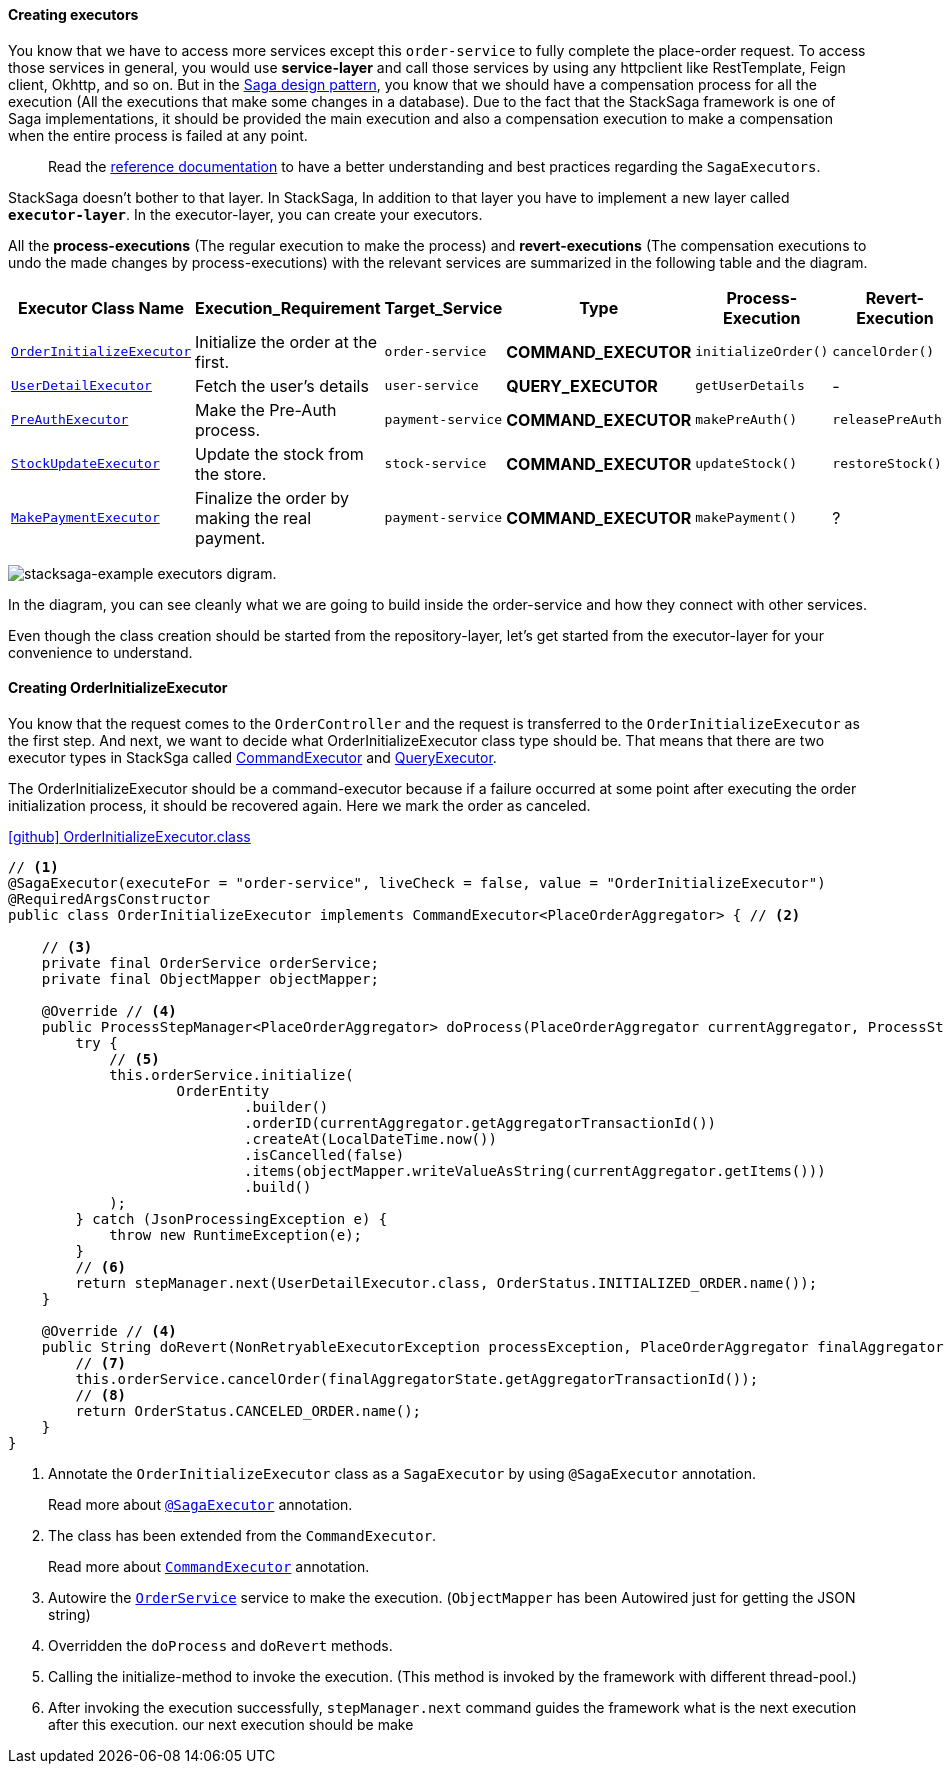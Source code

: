 ====  Creating executors

You know that we have to access more services except this `order-service` to fully complete the place-order request.
To access those services in general, you would use *service-layer* and call those services by using any httpclient like RestTemplate, Feign client, Okhttp, and so on.
But in the xref://[Saga design pattern], you know that we should have a compensation process for all the execution (All the executions that make some changes in a database).
Due to the fact that the StackSaga framework is one of Saga implementations, it should be provided the main execution and also a compensation execution to make a compensation when the entire process is failed at any point.

> Read the xref://[reference documentation]
to have a better understanding and best practices regarding the `SagaExecutors`.

StackSaga doesn't bother to that layer.
In StackSaga, In addition to that layer you have to implement a new layer called `*executor-layer*`.
In the executor-layer, you can create your executors.

All the *process-executions* (The regular execution to make the process) and *revert-executions* (The compensation executions to undo the made changes by process-executions) with the relevant services are summarized in the following table and the diagram.

[.scrollable]
--
[cols=".no-wrap, .normal, .no-wrap, .no-wrap, .no-wrap, .no-wrap"]
|===
|Executor Class Name| Execution_Requirement | Target_Service | Type | Process-Execution |  Revert-Execution

|xref://[`OrderInitializeExecutor`]
|Initialize the order at the first.
|`order-service`
|[.badge-yellow]*COMMAND_EXECUTOR*
|`initializeOrder()`
|`cancelOrder()`

|xref://[`UserDetailExecutor`]
|Fetch the user's details
|`user-service`
|[.badge-green]*QUERY_EXECUTOR*
|`getUserDetails`
| -

|xref://[`PreAuthExecutor`]
|Make the Pre-Auth process.
|`payment-service`
|[.badge-yellow]*COMMAND_EXECUTOR*
|`makePreAuth()`
|`releasePreAuth()`

|xref://[`StockUpdateExecutor`]
|Update the stock from the store.
|`stock-service`
|[.badge-yellow]*COMMAND_EXECUTOR*
|`updateStock()`
|`restoreStock()`

|xref://[`MakePaymentExecutor`]
|Finalize the order by making the real payment.
|`payment-service`
|[.badge-yellow]*COMMAND_EXECUTOR*
|`makePayment()`
| ?

|===

--

image:stacksaga-example-executors.drawio.svg[alt="stacksaga-example executors digram."]

In the diagram, you can see cleanly what we are going to build inside the order-service and how they connect with other services.

Even though the class creation should be started from the repository-layer, let's get started from the executor-layer for your convenience to understand.

==== Creating OrderInitializeExecutor

You know that the request comes to the `OrderController`
and the request is transferred to the `OrderInitializeExecutor` as the first step.
And next, we want to decide what OrderInitializeExecutor class type should be.
That means that there are two executor types in StackSga called xref:framework:command_executor.adoc[CommandExecutor] and xref:framework:query_executor.adoc[QueryExecutor].

The OrderInitializeExecutor should be a command-executor because if a failure occurred at some point after executing the order initialization process, it should be recovered again.
Here we mark the order as canceled.

.https://github.com/stacksaga/stacksaga-examples/blob/main/stacksaga-demo-for-kubernetes/order-service/src/main/java/org/example/executor/OrderInitializeExecutor.java[icon:github[role=black,size=2x] OrderInitializeExecutor.class]
[source,java]
----
// <1>
@SagaExecutor(executeFor = "order-service", liveCheck = false, value = "OrderInitializeExecutor")
@RequiredArgsConstructor
public class OrderInitializeExecutor implements CommandExecutor<PlaceOrderAggregator> { // <2>

    // <3>
    private final OrderService orderService;
    private final ObjectMapper objectMapper;

    @Override // <4>
    public ProcessStepManager<PlaceOrderAggregator> doProcess(PlaceOrderAggregator currentAggregator, ProcessStepManagerUtil<PlaceOrderAggregator> stepManager) throws RetryableExecutorException, NonRetryableExecutorException {
        try {
            // <5>
            this.orderService.initialize(
                    OrderEntity
                            .builder()
                            .orderID(currentAggregator.getAggregatorTransactionId())
                            .createAt(LocalDateTime.now())
                            .isCancelled(false)
                            .items(objectMapper.writeValueAsString(currentAggregator.getItems()))
                            .build()
            );
        } catch (JsonProcessingException e) {
            throw new RuntimeException(e);
        }
        // <6>
        return stepManager.next(UserDetailExecutor.class, OrderStatus.INITIALIZED_ORDER.name());
    }

    @Override // <4>
    public String doRevert(NonRetryableExecutorException processException, PlaceOrderAggregator finalAggregatorState, RevertHintStore revertHintStore) throws RetryableExecutorException {
        // <7>
        this.orderService.cancelOrder(finalAggregatorState.getAggregatorTransactionId());
        // <8>
        return OrderStatus.CANCELED_ORDER.name();
    }
}
----

<1> Annotate the `OrderInitializeExecutor` class as a `SagaExecutor` by using `@SagaExecutor` annotation.
+
Read more about xref:framework:saga_executors.adoc#saga_executors[`@SagaExecutor`] annotation.
<2> The class has been extended from the `CommandExecutor`.
+
Read more about xref:framework:saga_executors.adoc#command_executor[`CommandExecutor`] annotation.

<3> Autowire the https://github.com/stacksaga/stacksaga-examples/blob/main/stacksaga-demo-for-kubernetes/order-service/src/main/java/org/example/service/internal/OrderService.java[`OrderService`] service to make the execution.
(`ObjectMapper` has been Autowired just for getting the JSON string)
<4> Overridden the `doProcess` and `doRevert` methods.

<5> Calling the initialize-method to invoke the execution.
(This method is invoked by the framework with different thread-pool.)

<6> After invoking the execution successfully, `stepManager.next` command guides the framework what is the next execution after this execution. our next execution should be make